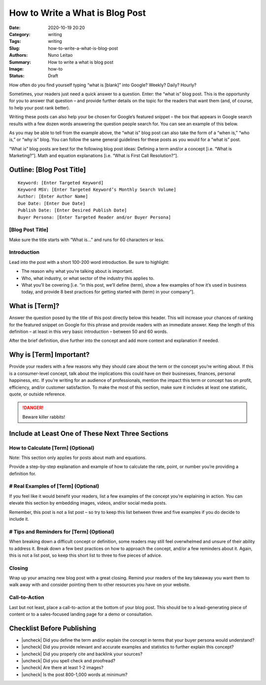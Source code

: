 
How to Write a What is Blog Post
################################

:Date: 2020-10-19 20:20
:Category: writing
:Tags: writing
:Slug: how-to-write-a-what-is-blog-post
:Authors: Nuno Leitao
:Summary: How to write a what is blog post 
:Image: how-to
:Status: Draft


.. |check| raw:: html

    <input checked=""  type="checkbox">

.. |check_| raw:: html

    <input checked=""  disabled="" type="checkbox">

.. |uncheck| raw:: html

    <input type="checkbox">

.. |uncheck_| raw:: html

    <input disabled="" type="checkbox">



How often do you find yourself typing “what is [blank]” into Google?
Weekly? Daily? Hourly? 

Sometimes, your readers just need a quick answer to a question. Enter: the
“what is” blog post. This is the opportunity for you to answer that question –
and provide further details on the topic for the readers that want them (and,
of course, to help your post rank better). 

Writing these posts can also help your be chosen for Google’s featured
snippet – the box that appears in Google search results with a few dozen words
answering the question people search for. You can see an example of this below.


As you may be able to tell from the example above, the “what is” blog post can
also take the form of a “when is,” “who is,” or “why is” blog. You can follow
the same general guidelines for these posts as you would for a “what is” post.

“What is” blog posts are best for the following blog post ideas:
Defining a term and/or a concept [i.e. “What is Marketing?”].
Math and equation explanations [i.e. “What is First Call Resolution?”].


Outline: [Blog Post Title]
==========================

::

   Keyword: [Enter Targeted Keyword]
   Keyword MSV: [Enter Targeted Keyword’s Monthly Search Volume]
   Author: [Enter Author Name]
   Due Date: [Enter Due Date]
   Publish Date: [Enter Desired Publish Date]
   Buyer Persona: [Enter Targeted Reader and/or Buyer Persona]


[Blog Post Title]
-----------------

Make sure the title starts with “What is…” and runs for 60 characters or less.

Introduction
------------

Lead into the post with a short 100-200 word introduction. Be sure to
highlight:

- The reason why what you’re talking about is important.
- Who, what industry, or what sector of the industry this applies to.
- What you’ll be covering [i.e. “in this post, we’ll define (term), show a few
  examples of how it’s used in business today, and provide 8 best practices for
  getting started with (term) in your company”].

What is [Term]?
===============

Answer the question posed by the title of this post directly below this header.
This will increase your chances of ranking for the featured snippet on Google
for this phrase and provide readers with an immediate answer. Keep the length of
this definition – at least in this very basic introduction – between 50 and 60
words. 

After the brief definition, dive further into the concept and add more context
and explanation if needed. 

Why is [Term] Important?
========================

Provide your readers with a few reasons why they should care about the term or
the concept you’re writing about. If this is a consumer-level concept, talk
about the implications this could have on their businesses, finances, personal
happiness, etc. If you’re writing for an audience of professionals, mention the
impact this term or concept has on profit, efficiency, and/or customer
satisfaction. To make the most of this section, make sure it includes at least
one statistic, quote, or outside reference. 


.. DANGER::
   Beware killer rabbits!


Include at Least One of These Next Three Sections
=================================================

How to Calculate [Term] (Optional)
----------------------------------

Note: This section only applies for posts about math and equations. 

Provide a step-by-step explanation and example of how to calculate the rate,
point, or number you’re providing a definition for. 

# Real Examples of [Term] (Optional)
------------------------------------

If you feel like it would benefit your readers, list a few examples of the
concept you’re explaining in action. You can elevate this section by embedding
images, videos, and/or social media posts.

Remember, this post is not a list post – so try to keep this list between three
and five examples if you do decide to include it. 

# Tips and Reminders for [Term] (Optional)
------------------------------------------

When breaking down a difficult concept or definition, some readers may still feel
overwhelmed and unsure of their ability to address it. Break down a few best
practices on how to approach the concept, and/or a few reminders about it. Again,
this is not a list post, so keep this short list to three to five pieces of advice. 


Closing
-------

Wrap up your amazing new blog post with a great closing. Remind your readers of
the key takeaway you want them to walk away with and consider pointing them to
other resources you have on your website. 

Call-to-Action
--------------

Last but not least, place a call-to-action at the bottom of your blog post. 
This should be to a lead-generating piece of content or to a sales-focused
landing page for a demo or consultation.  


Checklist Before Publishing
===========================

- |uncheck| Did you define the term and/or explain the concept in terms that
  your buyer persona would understand?
- |uncheck| Did you provide relevant and accurate examples and statistics to
  further explain this concept?
- |uncheck| Did you properly cite and backlink your sources?
- |uncheck| Did you spell check and proofread?
- |uncheck| Are there at least 1-2 images?
- |uncheck| Is the post 800-1,000 words at minimum?

